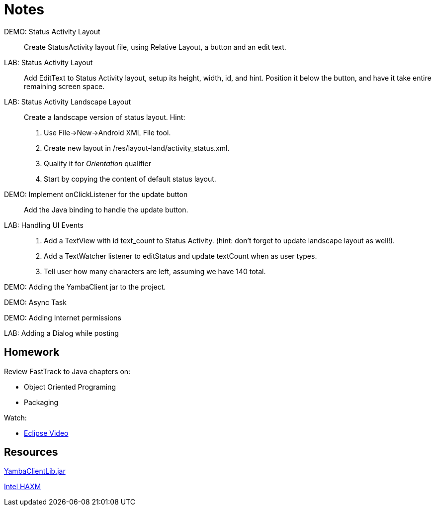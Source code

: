 Notes
=====


DEMO: Status Activity Layout::
Create StatusActivity layout file, using Relative Layout, a button and an edit text.


LAB: Status Activity Layout::
Add EditText to Status Activity layout, setup its height, width, id, and hint.
Position it below the button, and have it take entire remaining screen space.


LAB: Status Activity Landscape Layout::
Create a landscape version of status layout.
Hint: 
. Use File->New->Android XML File tool.
. Create new layout in /res/layout-land/activity_status.xml.
. Qualify it for _Orientation_ qualifier
. Start by copying the content of default status layout.


DEMO: Implement onClickListener for the update button::
Add the Java binding to handle the update button.


LAB: Handling UI Events::
. Add a TextView with id text_count to Status Activity. (hint: don't forget to update landscape layout as well!).
. Add a TextWatcher listener to editStatus and update textCount when as user types.
. Tell user how many characters are left, assuming we have 140 total.


DEMO: Adding the YambaClient jar to the project.

DEMO: Async Task

DEMO: Adding Internet permissions

LAB: Adding a Dialog while posting


Homework
-------

Review FastTrack to Java chapters on:

* Object Oriented Programing
* Packaging

Watch:

* http://mrkn.co/f/595[Eclipse Video]


Resources
---------

https://github.com/marakana/class-2683/raw/master/CiscoYamba/libs/yambaclientlib.jar[YambaClientLib.jar]

http://software.intel.com/en-us/articles/intel-hardware-accelerated-execution-manager/[Intel HAXM]